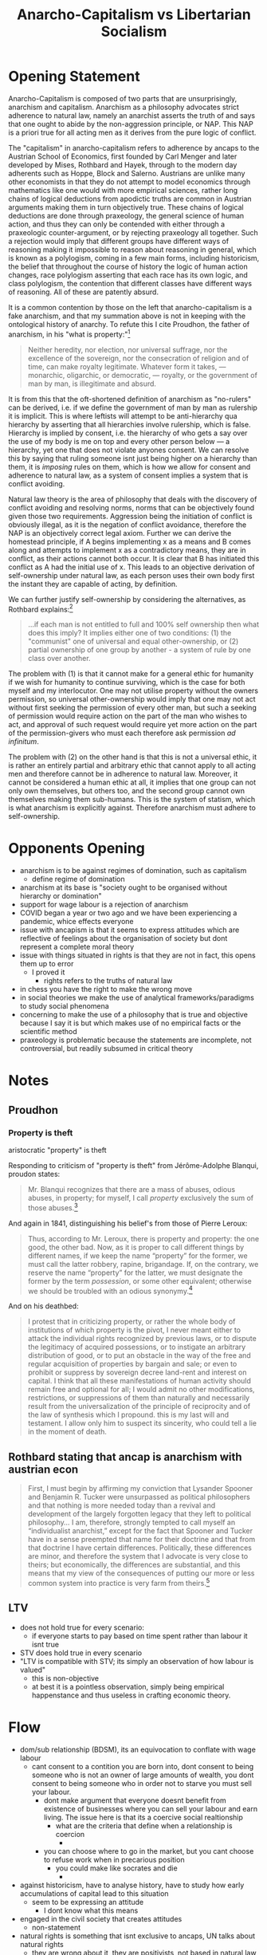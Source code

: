 #+TITLE: Anarcho-Capitalism vs Libertarian Socialism

* Opening Statement
Anarcho-Capitalism is composed of two parts that are unsurprisingly, anarchism and capitalism. Anarchism as a philosophy advocates strict adherence to natural law, namely an anarchist asserts the truth of and says that one ought to abide by the non-aggression principle, or NAP. This NAP is a priori true for all acting men as it derives from the pure logic of conflict.

The "capitalism" in anarcho-capitalism refers to adherence by ancaps to the Austrian School of Economics, first founded by Carl Menger and later developed by Mises, Rothbard and Hayek, through to the modern day adherents such as Hoppe, Block and Salerno. Austrians are unlike many other economists in that they do not attempt to model economics through mathematics like one would with more empirical sciences, rather long chains of logical deductions from apodictic truths are common in Austrian arguments making them in turn objectively true. These chains of logical deductions are done through praxeology, the general science of human action, and thus they can only be contended with either through a praxeologic counter-argument, or by rejecting praxeology all together. Such a rejection would imply that different groups have different ways of reasoning making it impossible to reason about reasoning in general, which is known as a polylogism, coming in a few main forms, including historicism, the belief that throughout the course of history the logic of human action changes, race polylogism asserting that each race has its own logic, and class polylogism, the contention that different classes have different ways of reasoning. All of these are patently absurd.

It is a common contention by those on the left that anarcho-capitalism is a fake anarchism, and that my summation above is not in keeping with the ontological history of anarchy. To refute this I cite Proudhon, the father of anarchism, in his "what is property:"[fn:1]
#+begin_quote
Neither heredity, nor election, nor universal suffrage, nor the excellence of the sovereign, nor the consecration of religion and of time, can make royalty legitimate. Whatever form it takes, — monarchic, oligarchic, or democratic, — royalty, or the government of man by man, is illegitimate and absurd.
#+end_quote

It is from this that the oft-shortened definition of anarchism as "no-rulers" can be derived, i.e. if we define the government of man by man as rulership it is implicit. This is where leftists will attempt to be anti-hierarchy qua hierarchy by asserting that all hierarchies involve rulership, which is false. Hierarchy is implied by consent, i.e. the hierarchy of who gets a say over the use of my body is me on top and every other person below --- a hierarchy, yet one that does not violate anyones consent. We can resolve this by saying that ruling someone isnt just being higher on a hierarchy than them, it is /imposing/ rules on them, which is how we allow for consent and adherence to natural law, as a system of consent implies a system that is conflict avoiding.

Natural law theory is the area of philosophy that deals with the discovery of conflict avoiding and resolving norms, norms that can be objectively found given those two requirements. Aggression being the initiation of conflict is obviously illegal, as it is the negation of conflict avoidance, therefore the NAP is an objectively correct legal axiom. Further we can derive the homestead principle, if A begins implementing x as a means and B comes along and attempts to implement x as a contradictory means, they are in conflict, as their actions cannot both occur. It is clear that B has initiated this conflict as A had the initial use of x. This leads to an objective derivation of self-ownership under natural law, as each person uses their own body first the instant they are capable of acting, by definition.

We can further justify self-ownership by considering the alternatives, as Rothbard explains:[fn:2]
#+begin_quote
...if each man is not entitled to full and 100% self ownership then what does this imply? It implies either one of two conditions: (1) the "communist" one of universal and equal other-ownership, or (2) partial ownership of one group by another - a system of rule by one class over another.
#+end_quote

The problem with (1) is that it cannot make for a general ethic for humanity if we wish for humanity to continue surviving, which is the case for both myself and my interlocutor. One may not utilise property without the owners permission, so universal other-ownership would imply that one may not act without first seeking the permission of every other man, but such a seeking of permission would require action on the part of the man who wishes to act, and approval of such request would require yet more action on the part of the permission-givers who must each therefore ask permission /ad infinitum/.

The problem with (2) on the other hand is that this is not a universal ethic, it is rather an entirely partial and arbitrary ethic that cannot apply to all acting men and therefore cannot be in adherence to natural law. Moreover, it cannot be considered a human ethic at all, it implies that one group can not only own themselves, but others too, and the second group cannot own themselves making them sub-humans. This is the system of statism, which is what anarchism is explicitly against. Therefore anarchism must adhere to self-ownership.
* Opponents Opening
+ anarchism is to be against regimes of domination, such as capitalism
  + define regime of domination
+ anarchism at its base is "society ought to be organised without hierarchy or domination"
+ support for wage labour is a rejection of anarchism
+ COVID began a year or two ago and we have been experiencing a pandemic, whice effects everyone
+ issue with ancapism is that it seems to express attitudes which are reflective of feelings about the organisation of society but dont represent a complete moral theory
+ issue with things situated in rights is that they are not in fact, this opens them up to error
  + I proved it
    + rights refers to the truths of natural law
+ in chess you have the right to make the wrong move
+ in social theories we make the use of analytical frameworks/paradigms to study social phenomena
+ concerning to make the use of a philosophy that is true and objective because I say it is but which makes use of no empirical facts or the scientific method
+ praxeology is problematic because the statements are incomplete, not controversial, but readily subsumed in critical theory
* Notes
** Proudhon
*** Property is theft
aristocratic "property" is theft

Responding to criticism of "property is theft" from Jérôme-Adolphe Blanqui, proudon states:
#+begin_quote
Mr. Blanqui recognizes that there are a mass of abuses, odious abuses, in property; for myself, I call /property/ exclusively the sum of those abuses.[fn:3]
#+end_quote

And again in 1841, distinguishing his belief's from those of Pierre Leroux:
#+begin_quote
Thus, according to Mr. Leroux, there is property and property: the one good, the other bad. Now, as it is proper to call different things by different names, if we keep the name “property” for the former, we must call the latter robbery, rapine, brigandage. If, on the contrary, we reserve the name “property” for the latter, we must designate the former by the term /possession/, or some other equivalent; otherwise we should be troubled with an odious synonymy.[fn:4]
#+end_quote

And on his deathbed:
#+begin_quote
I protest that in criticizing property, or rather the whole body of institutions of which property is the pivot, I never meant either to attack the individual rights recognized by previous laws, or to dispute the legitimacy of acquired possessions, or to instigate an arbitrary distribution of good, or to put an obstacle in the way of the free and regular acquisition of properties by bargain and sale; or even to prohibit or suppress by sovereign decree land-rent and interest on capital. I think that all these manifestations of human activity should remain free and optional for all; I would admit no other modifications, restrictions, or suppressions of them than naturally and necessarily result from the universalization of the principle of reciprocity and of the law of synthesis which I propound. this is my last will and testament. I allow only him to suspect its sincerity, who could tell a lie in the moment of death.
#+end_quote
** Rothbard stating that ancap is anarchism with austrian econ
#+begin_quote
First, I must begin by affirming my conviction that Lysander Spooner and Benjamin R. Tucker were unsurpassed as political philosophers and that nothing is more needed today than a revival and development of the largely forgotten legacy that they left to political philosophy... I am, therefore, strongly tempted to call myself an “individualist anarchist,” except for the fact that Spooner and Tucker have in a sense preempted that name for their doctrine and that from that doctrine I have certain differences. Politically, these differences are minor, and therefore the system that I advocate is very close to theirs; but economically, the differences are substantial, and this means that my view of the consequences of putting our more or less common system into practice is very farm from theirs.[fn:5]
#+end_quote
** LTV
+ does not hold true for every scenario:
  + if everyone starts to pay based on time spent rather than labour it isnt true
+ STV does hold true in every scenario
+ "LTV is compatible with STV; its simply an observation of how labour is valued"
  + this is non-objective
  + at best it is a pointless observation, simply being empirical happenstance and thus useless in crafting economic theory.
* Flow
+ dom/sub relationship (BDSM), its an equivocation to conflate with wage labour
  + cant consent to a contition you are born into, dont consent to being someone who is not an owner of large amounts of wealth, you dont consent to being someone who in order not to starve you must sell your labour.
    + dont make argument that everyone doesnt benefit from existence of businesses where you can sell your labour and earn living. The issue here is that its a coercive social realtionship
      + what are the criteria that define when a relationship is coercion
        +
    + you can choose where to go in the market, but you cant choose to refuse work when in precarious position
      + you could make like socrates and die
        +
+ against historicism, have to analyse history, have to study how early accumulations of capital lead to this situation
  + seem to be expressing an attitude
    + I dont know what this means
+ engaged in the civil society that creates attitudes
  + non-statement
+ natural rights is something that isnt exclusive to ancaps, UN talks about natural rights
  + they are wrong about it, they are positivists, not based in natural law
+ what I was saying about models holds true for praxeology
  + praxeology gets subsumed within models
+ crusoe economics is problematic because pansabee doesnt understand how I say...
  + doesnt understand how my model point squares with ancapism
+ ancaps often like to make the arguments that capitalism and markets are tied, markets existed before capitalism
  + define capitalism
    + its a regime of domination because it relies on this social relation of people who have property and massive amounts of wealth and those who have none
+ wages trend towards subsistence
+ Is taxation theft
  + theft is a legal definition of a crime
    + state says what a crime is and isnt
      + arent you supposed to be opposed to the state
        + do you disagree with my definition of natural law theory?
          + yes, but why?
            +
+ welfare
  + what to welfarise
    + its a subsidy on the welfare trait
+ double speak is saying that against states prosecuting crimes but referencing nuremberg trials
+ argument that there can be anarchist courts sounds like the state
  + how does it/its deal with rights infringements
    + seems very conceptual, a number of ways
      + simply criticising that which is indistinguishable from the state
+ anti-discrimination laws
  +
* Footnotes

[fn:1]Qu’est-ce que la propriété. (translated [[https://theanarchistlibrary.org/library/pierre-joseph-proudhon-what-is-property-an-inquiry-into-the-principle-of-right-and-of-governmen][here]], [[https://archive.ph/Qeatc][archived]])

[fn:2]Murray Rothbard, /The Ethics of Liberty/ p.45

[fn:3]Qu’est-ce que la propriété, xviii. (translated [[https://theanarchistlibrary.org/library/shawn-p-wilbur-pierre-joseph-proudhon-self-government-and-the-citizen-state][here]], [[https://archive.ph/0kUAU][archived]])

[fn:4]Proudhon, Lettre à Mr Blanqui sur la propriété: deuxième mémoire, (Paris: Prevot, 1841): 130. (translated [[https://theanarchistlibrary.org/library/shawn-p-wilbur-pierre-joseph-proudhon-self-government-and-the-citizen-state][here]], [[https://archive.ph/0kUAU][archived]])

[fn:5]Rothbard, /The Spooner-Tucker Doctrine/
